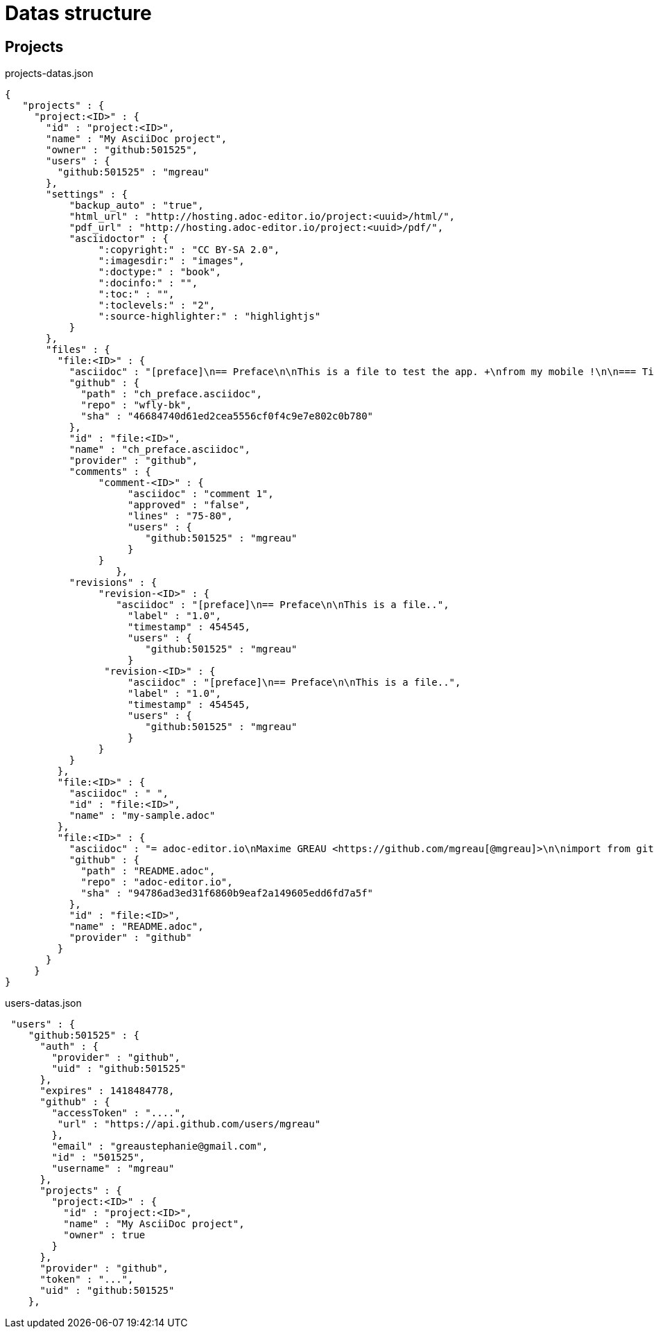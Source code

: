 = Datas structure
:source-highlighter: coderay


== Projects

[source,json]
.projects-datas.json
----
{
   "projects" : {
     "project:<ID>" : {
       "id" : "project:<ID>",
       "name" : "My AsciiDoc project",
       "owner" : "github:501525",
       "users" : {
         "github:501525" : "mgreau"
       },
       "settings" : {
           "backup_auto" : "true",
           "html_url" : "http://hosting.adoc-editor.io/project:<uuid>/html/",
           "pdf_url" : "http://hosting.adoc-editor.io/project:<uuid>/pdf/",
           "asciidoctor" : {
                ":copyright:" : "CC BY-SA 2.0",
                ":imagesdir:" : "images",
                ":doctype:" : "book",
                ":docinfo:" : "",
                ":toc:" : "",
                ":toclevels:" : "2",
                ":source-highlighter:" : "highlightjs"
           }
       },
       "files" : {
         "file:<ID>" : {
           "asciidoc" : "[preface]\n== Preface\n\nThis is a file to test the app. +\nfrom my mobile !\n\n=== Title 3\n\nOk commit ?\n\nTests backend listener\n\n\n\nq",
           "github" : {
             "path" : "ch_preface.asciidoc",
             "repo" : "wfly-bk",
             "sha" : "46684740d61ed2cea5556cf0f4c9e7e802c0b780"
           },
           "id" : "file:<ID>",
           "name" : "ch_preface.asciidoc",
           "provider" : "github",
           "comments" : {
                "comment-<ID>" : {
                     "asciidoc" : "comment 1",
                     "approved" : "false",
                     "lines" : "75-80",
                     "users" : {
                        "github:501525" : "mgreau"
                     }
                }
		   },
           "revisions" : {
                "revision-<ID>" : {
                   "asciidoc" : "[preface]\n== Preface\n\nThis is a file..",
                     "label" : "1.0",
                     "timestamp" : 454545,
                     "users" : {
                        "github:501525" : "mgreau"
                     }
                 "revision-<ID>" : {
                     "asciidoc" : "[preface]\n== Preface\n\nThis is a file..",
                     "label" : "1.0",
                     "timestamp" : 454545,
                     "users" : {
                        "github:501525" : "mgreau"
                     }
                }
           }
         },
         "file:<ID>" : {
           "asciidoc" : " ",
           "id" : "file:<ID>",
           "name" : "my-sample.adoc"
         },
         "file:<ID>" : {
           "asciidoc" : "= adoc-editor.io\nMaxime GREAU <https://github.com/mgreau[@mgreau]>\n\nimport from github and commIt !\nOK\n",
           "github" : {
             "path" : "README.adoc",
             "repo" : "adoc-editor.io",
             "sha" : "94786ad3ed31f6860b9eaf2a149605edd6fd7a5f"
           },
           "id" : "file:<ID>",
           "name" : "README.adoc",
           "provider" : "github"
         }
       }
     }
}
----


[source,json]
.users-datas.json
----
 "users" : {
    "github:501525" : {
      "auth" : {
        "provider" : "github",
        "uid" : "github:501525"
      },
      "expires" : 1418484778,
      "github" : {
        "accessToken" : "....",
         "url" : "https://api.github.com/users/mgreau"
        },
        "email" : "greaustephanie@gmail.com",
        "id" : "501525",
        "username" : "mgreau"
      },
      "projects" : {
        "project:<ID>" : {
          "id" : "project:<ID>",
          "name" : "My AsciiDoc project",
          "owner" : true
        }
      },
      "provider" : "github",
      "token" : "...",
      "uid" : "github:501525"
    },
----